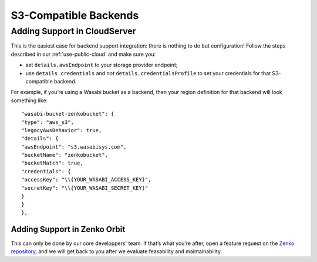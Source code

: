 ======================
S3-Compatible Backends
======================


Adding Support in CloudServer
~~~~~~~~~~~~~~~~~~~~~~~~~~~~~

This is the easiest case for backend support integration: there is nothing to do
but configuration!  Follow the steps described in our
:ref:`use-public-cloud` and make sure you:

- set ``details.awsEndpoint`` to your storage provider endpoint;

- use ``details.credentials`` and *not* ``details.credentialsProfile`` to set your
  credentials for that S3-compatible backend.

For example, if you’re using a Wasabi bucket as a backend, then your region
definition for that backend will look something like:
::

    "wasabi-bucket-zenkobucket": {
    "type": "aws_s3",
    "legacyAwsBehavior": true,
    "details": {
    "awsEndpoint": "s3.wasabisys.com",
    "bucketName": "zenkobucket",
    "bucketMatch": true,
    "credentials": {
    "accessKey": "\\{YOUR_WASABI_ACCESS_KEY}",
    "secretKey": "\\{YOUR_WASABI_SECRET_KEY}"
    }
    }
    },

Adding Support in Zenko Orbit
#############################

This can only be done by our core developpers' team. If that’s what you’re
after, open a feature request on the `Zenko repository`_, and we will
get back to you after we evaluate feasability and maintainability.

.. _Zenko repository: https://www.github.com/scality/Zenko/issues/new
